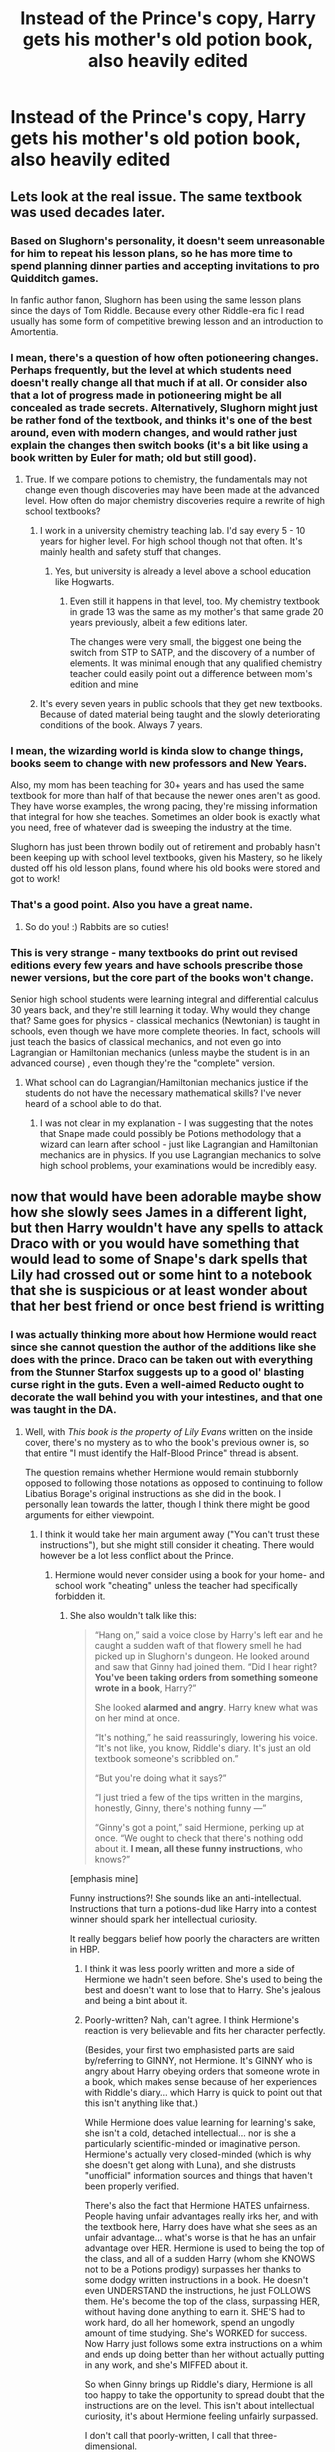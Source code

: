 #+TITLE: Instead of the Prince's copy, Harry gets his mother's old potion book, also heavily edited

* Instead of the Prince's copy, Harry gets his mother's old potion book, also heavily edited
:PROPERTIES:
:Author: Hellstrike
:Score: 285
:DateUnix: 1550523918.0
:DateShort: 2019-Feb-19
:FlairText: Discussion/Prompt
:END:

** Lets look at the real issue. The same textbook was used decades later.
:PROPERTIES:
:Author: erotic-toaster
:Score: 144
:DateUnix: 1550531525.0
:DateShort: 2019-Feb-19
:END:

*** Based on Slughorn's personality, it doesn't seem unreasonable for him to repeat his lesson plans, so he has more time to spend planning dinner parties and accepting invitations to pro Quidditch games.

In fanfic author fanon, Slughorn has been using the same lesson plans since the days of Tom Riddle. Because every other Riddle-era fic I read usually has some form of competitive brewing lesson and an introduction to Amortentia.
:PROPERTIES:
:Author: 4ecks
:Score: 93
:DateUnix: 1550536110.0
:DateShort: 2019-Feb-19
:END:


*** I mean, there's a question of how often potioneering changes. Perhaps frequently, but the level at which students need doesn't really change all that much if at all. Or consider also that a lot of progress made in potioneering might be all concealed as trade secrets. Alternatively, Slughorn might just be rather fond of the textbook, and thinks it's one of the best around, even with modern changes, and would rather just explain the changes then switch books (it's a bit like using a book written by Euler for math; old but still good).
:PROPERTIES:
:Author: SnowingSilently
:Score: 60
:DateUnix: 1550538433.0
:DateShort: 2019-Feb-19
:END:

**** True. If we compare potions to chemistry, the fundamentals may not change even though discoveries may have been made at the advanced level. How often do major chemistry discoveries require a rewrite of high school textbooks?
:PROPERTIES:
:Author: 1-1-19MemeBrigade
:Score: 40
:DateUnix: 1550541473.0
:DateShort: 2019-Feb-19
:END:

***** I work in a university chemistry teaching lab. I'd say every 5 - 10 years for higher level. For high school though not that often. It's mainly health and safety stuff that changes.
:PROPERTIES:
:Author: HereForDramaLlama
:Score: 17
:DateUnix: 1550558578.0
:DateShort: 2019-Feb-19
:END:

****** Yes, but university is already a level above a school education like Hogwarts.
:PROPERTIES:
:Author: Hellstrike
:Score: 7
:DateUnix: 1550588822.0
:DateShort: 2019-Feb-19
:END:

******* Even still it happens in that level, too. My chemistry textbook in grade 13 was the same as my mother's that same grade 20 years previously, albeit a few editions later.

The changes were very small, the biggest one being the switch from STP to SATP, and the discovery of a number of elements. It was minimal enough that any qualified chemistry teacher could easily point out a difference between mom's edition and mine
:PROPERTIES:
:Author: AustSakuraKyzor
:Score: 13
:DateUnix: 1550590895.0
:DateShort: 2019-Feb-19
:END:


***** It's every seven years in public schools that they get new textbooks. Because of dated material being taught and the slowly deteriorating conditions of the book. Always 7 years.
:PROPERTIES:
:Author: Hapaxed
:Score: 2
:DateUnix: 1563923710.0
:DateShort: 2019-Jul-24
:END:


*** I mean, the wizarding world is kinda slow to change things, books seem to change with new professors and New Years.

Also, my mom has been teaching for 30+ years and has used the same textbook for more than half of that because the newer ones aren't as good. They have worse examples, the wrong pacing, they're missing information that integral for how she teaches. Sometimes an older book is exactly what you need, free of whatever dad is sweeping the industry at the time.

Slughorn has just been thrown bodily out of retirement and probably hasn't been keeping up with school level textbooks, given his Mastery, so he likely dusted off his old lesson plans, found where his old books were stored and got to work!
:PROPERTIES:
:Author: hexernano
:Score: 19
:DateUnix: 1550596584.0
:DateShort: 2019-Feb-19
:END:


*** That's a good point. Also you have a great name.
:PROPERTIES:
:Author: Rabbitshade
:Score: 11
:DateUnix: 1550532331.0
:DateShort: 2019-Feb-19
:END:

**** So do you! :) Rabbits are so cuties!
:PROPERTIES:
:Score: 5
:DateUnix: 1550535663.0
:DateShort: 2019-Feb-19
:END:


*** This is very strange - many textbooks do print out revised editions every few years and have schools prescribe those newer versions, but the core part of the books won't change.

Senior high school students were learning integral and differential calculus 30 years back, and they're still learning it today. Why would they change that? Same goes for physics - classical mechanics (Newtonian) is taught in schools, even though we have more complete theories. In fact, schools will just teach the basics of classical mechanics, and not even go into Lagrangian or Hamiltonian mechanics (unless maybe the student is in an advanced course) , even though they're the "complete" version.
:PROPERTIES:
:Author: avittamboy
:Score: 5
:DateUnix: 1550553339.0
:DateShort: 2019-Feb-19
:END:

**** What school can do Lagrangian/Hamiltonian mechanics justice if the students do not have the necessary mathematical skills? I've never heard of a school able to do that.
:PROPERTIES:
:Author: riemannian2
:Score: 1
:DateUnix: 1550596344.0
:DateShort: 2019-Feb-19
:END:

***** I was not clear in my explanation - I was suggesting that the notes that Snape made could possibly be Potions methodology that a wizard can learn after school - just like Lagrangian and Hamiltonian mechanics are in physics. If you use Lagrangian mechanics to solve high school problems, your examinations would be incredibly easy.
:PROPERTIES:
:Author: avittamboy
:Score: 5
:DateUnix: 1550597212.0
:DateShort: 2019-Feb-19
:END:


** now that would have been adorable maybe show how she slowly sees James in a different light, but then Harry wouldn't have any spells to attack Draco with or you would have something that would lead to some of Snape's dark spells that Lily had crossed out or some hint to a notebook that she is suspicious or at least wonder about that her best friend or once best friend is writting
:PROPERTIES:
:Author: Schak_Raven
:Score: 112
:DateUnix: 1550524390.0
:DateShort: 2019-Feb-19
:END:

*** I was actually thinking more about how Hermione would react since she cannot question the author of the additions like she does with the prince. Draco can be taken out with everything from the Stunner Starfox suggests up to a good ol' blasting curse right in the guts. Even a well-aimed Reducto ought to decorate the wall behind you with your intestines, and that one was taught in the DA.
:PROPERTIES:
:Author: Hellstrike
:Score: 76
:DateUnix: 1550525734.0
:DateShort: 2019-Feb-19
:END:

**** Well, with /This book is the property of Lily Evans/ written on the inside cover, there's no mystery as to who the book's previous owner is, so that entire "I must identify the Half-Blood Prince" thread is absent.

The question remains whether Hermione would remain stubbornly opposed to following those notations as opposed to continuing to follow Libatius Borage's original instructions as she did in the book. I personally lean towards the latter, though I think there might be good arguments for either viewpoint.
:PROPERTIES:
:Author: EurwenPendragon
:Score: 42
:DateUnix: 1550535447.0
:DateShort: 2019-Feb-19
:END:

***** I think it would take her main argument away ("You can't trust these instructions"), but she might still consider it cheating. There would however be a lot less conflict about the Prince.
:PROPERTIES:
:Author: Hellstrike
:Score: 30
:DateUnix: 1550536211.0
:DateShort: 2019-Feb-19
:END:

****** Hermione would never consider using a book for your home- and school work "cheating" unless the teacher had specifically forbidden it.
:PROPERTIES:
:Author: Starfox5
:Score: 13
:DateUnix: 1550562167.0
:DateShort: 2019-Feb-19
:END:

******* She also wouldn't talk like this:

#+begin_quote
  “Hang on,” said a voice close by Harry's left ear and he caught a sudden waft of that flowery smell he had picked up in Slughorn's dungeon. He looked around and saw that Ginny had joined them. “Did I hear right? *You've been taking orders from something someone wrote in a book*, Harry?”

  She looked *alarmed and angry*. Harry knew what was on her mind at once.

  “It's nothing,” he said reassuringly, lowering his voice. “It's not like, you know, Riddle's diary. It's just an old textbook someone's scribbled on.”

  “But you're doing what it says?”

  “I just tried a few of the tips written in the margins, honestly, Ginny, there's nothing funny ---”

  “Ginny's got a point,” said Hermione, perking up at once. “We ought to check that there's nothing odd about it. *I mean, all these funny instructions*, who knows?”
#+end_quote

[emphasis mine]

Funny instructions?! She sounds like an anti-intellectual. Instructions that turn a potions-dud like Harry into a contest winner should spark her intellectual curiosity.

It really beggars belief how poorly the characters are written in HBP.
:PROPERTIES:
:Author: Deathcrow
:Score: 27
:DateUnix: 1550565461.0
:DateShort: 2019-Feb-19
:END:

******** I think it was less poorly written and more a side of Hermione we hadn't seen before. She's used to being the best and doesn't want to lose that to Harry. She's jealous and being a bint about it.
:PROPERTIES:
:Author: Screwballbraine
:Score: 29
:DateUnix: 1550571154.0
:DateShort: 2019-Feb-19
:END:


******** Poorly-written? Nah, can't agree. I think Hermione's reaction is very believable and fits her character perfectly.

(Besides, your first two emphasisted parts are said by/referring to GINNY, not Hermione. It's GINNY who is angry about Harry obeying orders that someone wrote in a book, which makes sense because of her experiences with Riddle's diary... which Harry is quick to point out that this isn't anything like that.)

While Hermione does value learning for learning's sake, she isn't a cold, detached intellectual... nor is she a particularly scientific-minded or imaginative person. Hermione's actually very closed-minded (which is why she doesn't get along with Luna), and she distrusts "unofficial" information sources and things that haven't been properly verified.

There's also the fact that Hermione HATES unfairness. People having unfair advantages really irks her, and with the textbook here, Harry does have what she sees as an unfair advantage... what's worse is that he has an unfair advantage over HER. Hermione is used to being the top of the class, and all of a sudden Harry (whom she KNOWS not to be a Potions prodigy) surpasses her thanks to some dodgy written instructions in a book. He doesn't even UNDERSTAND the instructions, he just FOLLOWS them. He's become the top of the class, surpassing HER, without having done anything to earn it. SHE'S had to work hard, do all her homework, spend an ungodly amount of time studying. She's WORKED for success. Now Harry just follows some extra instructions on a whim and ends up doing better than her without actually putting in any work, and she's MIFFED about it.

So when Ginny brings up Riddle's diary, Hermione is all too happy to take the opportunity to spread doubt that the instructions are on the level. This isn't about intellectual curiosity, it's about Hermione feeling unfairly surpassed.

I don't call that poorly-written, I call that three-dimensional.
:PROPERTIES:
:Author: Dina-M
:Score: 34
:DateUnix: 1550571974.0
:DateShort: 2019-Feb-19
:END:

********* Yes, Hermione is terribly concerned with fairness and no outside of school sources should be used:

#+begin_quote
  When Harry continued to look worried, Hermione said, “Listen, Ron and I have been sounding out people who we thought might want to learn some proper Defense Against the Dark Arts, and there are a couple who seem interested. We've told them to meet us in Hogsmeade.”
#+end_quote

Obviously she would never organize something like this. It's like... cheating *gasp*

Any more hot takes on her character you'd like to offer?
:PROPERTIES:
:Author: Deathcrow
:Score: -2
:DateUnix: 1550572758.0
:DateShort: 2019-Feb-19
:END:

********** That's an instance of FIGHTING AGAINST unfairness. Umbridge was leading up to a totalitarian reign and wanted all the students under her control, thereby unfairly keeping them from getting the skills and knowledge they needed.

And after all, she knew from personal experience that Harry DID have a talent for Defence Against the Dark Arts. This wasn't someone showing her up without having earned it through hard work; this extra-curricular activity did in no way threaten her status as Top of the Class.... quite the contrary; it made her status as a brilliant witch even clearer because SHE got to do a lot of fancy organizing and using clever spells.

She wouldn't see that as unfair, because one, it was HER doing it; two, she was using trusted and verified sources; and three, the members of the DA were putting in actual work and PRACTICING.

I don't even see how you could compare the two.
:PROPERTIES:
:Author: Dina-M
:Score: 16
:DateUnix: 1550573663.0
:DateShort: 2019-Feb-19
:END:

*********** Ugh love this analysis of Hermione and I think you have a great point, also many forget that Hermione pretty much had no friends when they first started Hogwarts and most likely didn't in the muggle world (look how easy it was for her to leave it behind). I also think that part of her character is that she listens to the 'qualified' people and the people who have more experience and know more things...I mean look at Lockhart it took her ages to concede that he actually didn't know what he was doing. The only time she went against and authority figure was Umbridge and that was because Umbridge had given them a book that Hermione didn't believe was going to teach them to the best of their abilities so she found a way around that. I believe this has everything to do with Hermione's childhood and how she likely relied on books for everything so the second a book that comes around that is not an official copy she distrusts it.

Also difference between book Hermione and movie Hermione is that she's incredibly insensitive to other peoples emotions in the book...to the point that Ron is normally the one who is actually the trios emotional support person. Wether it is Lilys book or Snapes she would still say that Harry is only using it for sentimental reasons and she would still dislike it and the advantage it gives harry over her.

*edit - she also went against the school rules on many occasions so my entire argument may be a bit of a moot point lol
:PROPERTIES:
:Author: completely-useless
:Score: 14
:DateUnix: 1550574804.0
:DateShort: 2019-Feb-19
:END:


******** To try to rescue the characterization...

Hermione has a huge amount of respect for authority. Contradicting the authority's instructions is anathema to her earlier character, and while she's changed her attitudes toward personal and political authorities, she still has similar instincts about academic authorities.

She's also seen time and again, thanks to Neville, that Bad Things happen when you don't follow instructions with potions.

So she's not keen on following the hand-written notes, and doubly not keen on experimenting in potions. It might go just fine 90% of the time, and then sometimes the note-taker wrote something down carelessly that doesn't reflect what actually worked for them, and then it's off to the infirmary with tentacles growing in your lungs.
:PROPERTIES:
:Author: incorrectwombat
:Score: 5
:DateUnix: 1550689631.0
:DateShort: 2019-Feb-20
:END:


***** The thing is, Harry Potter is primarily a mystery series in a magical setting. Whereas the early books have only a single major mystery (who's trying to steal the grubby package, who's the Heir, etc) HPB steps it up with three main mysteries: what's Voldemort's origin story, what is Draco up to, and who is the Half Blood Prince.

Removing that mystery would require either a greater focus on the other two, hiding Lily's ownership (simply having her initial it LE could work) or inventing a non canon mystery that the book is a key part of.
:PROPERTIES:
:Author: 1-1-19MemeBrigade
:Score: 20
:DateUnix: 1550541323.0
:DateShort: 2019-Feb-19
:END:

****** Voldemort's origin story is a shitty "Mystery" since all Harry does is listening to tales from Dumbledore and then asking Slughorn for the one thing Dumbledore doesn't know already. And the "Who is the HBP" mystery is just a "oh, feel sorry for the poor child-abusing Death Eater" vehicle - worthless. Which leaves Draco, a mystery which would have been solved quickly if Ron and Hermione hadn't been acting completely OOC instead of IC.
:PROPERTIES:
:Author: Starfox5
:Score: 13
:DateUnix: 1550562338.0
:DateShort: 2019-Feb-19
:END:

******* It could be solved pretty easily by Harry stunning Malfoy from behind and pulling up his sleeve. Bam, five seconds and off to Azkaban it is.
:PROPERTIES:
:Author: Hellstrike
:Score: 8
:DateUnix: 1550588117.0
:DateShort: 2019-Feb-19
:END:

******** Exactly. JKR really dropped the ball there with her whole "no one but Harry suspects Malfoy" plot. It's one of the reasons I don't really take the later books' characterisation and plot seriously.
:PROPERTIES:
:Author: Starfox5
:Score: 6
:DateUnix: 1550589033.0
:DateShort: 2019-Feb-19
:END:


****** you could easily hide Lily's identity for some time, even gives some red herrings to question the motives of the author.

Like a spell with which she tried to claim the word mudblood, by making some mud based spell, like a tidal wave of mud that hards around those that are attacked, but without knowing the person creating it is a muggleborn, the idea of such a spell used against muggleborns seem nasty.
:PROPERTIES:
:Author: Schak_Raven
:Score: 4
:DateUnix: 1550570900.0
:DateShort: 2019-Feb-19
:END:

******* u/Hellstrike:
#+begin_quote
  Like a spell with which she tried to claim the word mudblood
#+end_quote

Isn't that an American thing? Because, at least here in Germany, Arabs and Turks using racial slurs for themselves isn't stopping anyone else from using them. Nor does it make them more socially acceptable in polite company when the primary driving force is a rapper who is famous for the "I fuck your mother slang", songs like "Gangbang" and countless songs about assault, rape and theft. You can even make the same argument for artists like NWA and DMX in the US.

If you really want some mystery in that regard, blood to mud transfiguration. Seems like something the Death Eaters would use and not the ruthless side of Lily.
:PROPERTIES:
:Author: Hellstrike
:Score: 6
:DateUnix: 1550588358.0
:DateShort: 2019-Feb-19
:END:


**** Well, if we're doing an AU anyway, she'll react like she usually does when presented with knowledge (remember: She snuck into the restricted section in second year) and enthusiastically copy the book for herself instead of acting OOC for plot reasons.
:PROPERTIES:
:Author: Starfox5
:Score: 45
:DateUnix: 1550526567.0
:DateShort: 2019-Feb-19
:END:

***** I always thought that was character development, her illusions that Authority Figures are Always Right are shattered in year 5 so by 6 she questions everything she believed that's derived from that.
:PROPERTIES:
:Author: LMeire
:Score: 25
:DateUnix: 1550535574.0
:DateShort: 2019-Feb-19
:END:

****** She never really believed that. Whenever a rule got in her way, she broke it without hesitation. Teacher could be attacking Harry? Set the git on fire! Neville wants to stop them from leaving after curfew? Petrificus Totalus! Draco might know the heir of Slytherin? Let's trick a teacher to get me access to restricted books, brew a potion I shouldn't brew, drug and kidnap other students and take their places! Hermione only cites rules when she thinks they are sound - or when it serves her aims.
:PROPERTIES:
:Author: Starfox5
:Score: 39
:DateUnix: 1550537055.0
:DateShort: 2019-Feb-19
:END:

******* u/UbiquitousPanacea:
#+begin_quote
  her illusions that Authority Figures are Always Right are shattered in +year 5 so by 6+ Year 1 after the troll incident.
#+end_quote

There, now it's correct.
:PROPERTIES:
:Author: UbiquitousPanacea
:Score: 7
:DateUnix: 1550570771.0
:DateShort: 2019-Feb-19
:END:


***** Didn't she just get a pass from Lockhart?
:PROPERTIES:
:Author: Socio_Pathic
:Score: 5
:DateUnix: 1550554665.0
:DateShort: 2019-Feb-19
:END:

****** She tricked him into signing a pass without knowing what it was, IIRC - he thought he was giving out an autograph.
:PROPERTIES:
:Author: Starfox5
:Score: 4
:DateUnix: 1550562056.0
:DateShort: 2019-Feb-19
:END:

******* No, Lockhart just signed the permission form without looking at it--Hermione said something to the effect of "this reminded me of something in your book and I wanted more information" and is later surprised that Lockhart "didn't even look at the book we wanted."

Hermione wanted to keep the signed permission form afterward, and then Ron said they could get her another autograph as Lockhart would sign anything if it stood still long enough.
:PROPERTIES:
:Author: CryptidGrimnoir
:Score: 8
:DateUnix: 1550577202.0
:DateShort: 2019-Feb-19
:END:


*** For all we know, Lily had her own "For Death Eaters" spells, just in case.
:PROPERTIES:
:Author: juanml82
:Score: 19
:DateUnix: 1550534490.0
:DateShort: 2019-Feb-19
:END:

**** Ooh! Now that would have been interesting.
:PROPERTIES:
:Author: UbiquitousPanacea
:Score: 4
:DateUnix: 1550570793.0
:DateShort: 2019-Feb-19
:END:


**** I don't think they would be that destructive but yes I could see her having some spells, just in case
:PROPERTIES:
:Author: Schak_Raven
:Score: 3
:DateUnix: 1550581648.0
:DateShort: 2019-Feb-19
:END:

***** Blood to Mud transfiguration sounds like something she would come up with after Snape destroyed their friendship. Lethal and pretty difficult to counter since blood is made from many different substances and you have to take blood type into consideration, something I doubt many Death Eaters would know.
:PROPERTIES:
:Author: Hellstrike
:Score: 5
:DateUnix: 1550588711.0
:DateShort: 2019-Feb-19
:END:

****** That sounds horrifying and brings up an interesting point.Why are Imperio and Avada Kedavra banned?There are many just as horrible,if not worse spells the students are taught.Stuff like Reducto could easily kill someone.
:PROPERTIES:
:Score: 3
:DateUnix: 1550696097.0
:DateShort: 2019-Feb-21
:END:

******* The fanon interpretations are either because those spells damage/taint the soul of the caster, because there is no positive use for them, because there is no counter-curse or because the Ministry is arbitrary. Take your pick since canon isn't clear on the issue.
:PROPERTIES:
:Author: Hellstrike
:Score: 5
:DateUnix: 1550696276.0
:DateShort: 2019-Feb-21
:END:


****** You know, I've often wondered why none of the FF I've read so far ever had Blood to Mud transfiguration done by the Death Eaters, especially when they're torturing Muggleborns.
:PROPERTIES:
:Author: avittamboy
:Score: 2
:DateUnix: 1550754285.0
:DateShort: 2019-Feb-21
:END:


*** So Harry takes down Draco with a Stunner, and Dumbledore and Snape have no excuse to cover the incident up, which leads to Draco getting sent to Azkaban for attempting to use an unforgivable on Harry. And we are spared the shitty "Draco totally isn't as bad as he was for years - let's forget all the people he hurt, he's going to be redeemed" plot.
:PROPERTIES:
:Author: Starfox5
:Score: 36
:DateUnix: 1550525429.0
:DateShort: 2019-Feb-19
:END:

**** That's assuming Lily didn't come up with her own spells. I mean, perhaps not "dark cutting curse which can amputate limbs", but even "weaponised" beauty charms (eg depilatory) can be used with great effect. Imagine you are standing there any suddenly every single hair on your body is violently ripped out at the same time.
:PROPERTIES:
:Author: Hellstrike
:Score: 32
:DateUnix: 1550525616.0
:DateShort: 2019-Feb-19
:END:

***** u/Zeev89:
#+begin_quote
  Imagine you are standing there any suddenly every single hair on your body is violently ripped out at the same time.
#+end_quote

I wish I hadn't. :(
:PROPERTIES:
:Author: Zeev89
:Score: 19
:DateUnix: 1550532456.0
:DateShort: 2019-Feb-19
:END:

****** Zeev yes. :(
:PROPERTIES:
:Score: 7
:DateUnix: 1550535644.0
:DateShort: 2019-Feb-19
:END:


***** As long as the spell's not dark, it doesn't change anything. "Yes, sir, Draco was thrown around the bathroom like a human pinball, breaking every bone in his body, but that was easily fixed with some Skele-Gro. No dark curse was used by Harry." "Perfectly valid self-defence, then. Now let's send this Death Eater to Azkaban!"

This was, after all, the time Scrimgeour was taking a very tough stance against Death Eaters.
:PROPERTIES:
:Author: Starfox5
:Score: 31
:DateUnix: 1550526490.0
:DateShort: 2019-Feb-19
:END:

****** u/Hellstrike:
#+begin_quote
  breaking every bone in his body, but that was easily fixed with some Skele-Gro
#+end_quote

I think at that point it is time for the morgue and not Skele-Gro. I mean, what are the odds that this didn't result in some serious trauma and pierced mayor blood vessels?

Harry would still be let off as it was self-defence. And since Lily's spell did that, you can even twist it into "the power of love", to shit on Dumbledore's schemes some more.
:PROPERTIES:
:Author: Hellstrike
:Score: 14
:DateUnix: 1550527120.0
:DateShort: 2019-Feb-19
:END:

******* Haha, Lily just protected Harry again.
:PROPERTIES:
:Author: streakermaximus
:Score: 11
:DateUnix: 1550539330.0
:DateShort: 2019-Feb-19
:END:


****** Nah. Dumbledumbass would have tried to save Malfoy anyway. Greater good and all that shit.
:PROPERTIES:
:Author: Screwballbraine
:Score: 4
:DateUnix: 1550571423.0
:DateShort: 2019-Feb-19
:END:


***** Or that toenail Hex the Prince came up with.
:PROPERTIES:
:Author: EurwenPendragon
:Score: 12
:DateUnix: 1550527356.0
:DateShort: 2019-Feb-19
:END:


**** good point.

I already like this version better
:PROPERTIES:
:Author: Schak_Raven
:Score: 2
:DateUnix: 1550570601.0
:DateShort: 2019-Feb-19
:END:


**** Yes Starfox you are right! :) That would be so great to read!
:PROPERTIES:
:Score: 1
:DateUnix: 1550526338.0
:DateShort: 2019-Feb-19
:END:


*** Why would she write in a potions book as if it were a diary--and then just leave that in the potions classroom for anyone to read her personal thoughts and feelings?
:PROPERTIES:
:Author: jeffala
:Score: 5
:DateUnix: 1550597991.0
:DateShort: 2019-Feb-19
:END:

**** Because Snape picked it up/ stole it/ obtained it after her death
:PROPERTIES:
:Author: Schak_Raven
:Score: 2
:DateUnix: 1550611873.0
:DateShort: 2019-Feb-20
:END:

***** And left such a treasured possession (anything of Lily's, really) in a disused cupboard.
:PROPERTIES:
:Author: jeffala
:Score: 2
:DateUnix: 1550613706.0
:DateShort: 2019-Feb-20
:END:

****** as was leaving behind his potion book, more of a mistake, but in this case Snape is actually trying to get it back or Lily did actually donate all her old books to Hogwarts like in her will
:PROPERTIES:
:Author: Schak_Raven
:Score: 3
:DateUnix: 1550677397.0
:DateShort: 2019-Feb-20
:END:


****** Metaphor for their relationship much?
:PROPERTIES:
:Author: aPercabethPotterhead
:Score: 2
:DateUnix: 1550756051.0
:DateShort: 2019-Feb-21
:END:


** Well, let's take a look, shall we?

- /Sectumsempra/: Yeah, that's definitely something only a kid with an unhealthy fascination with Dark Magic, or someone who really wants to /hurt/ people, would come up with. Lily is neither, so we can definitely say that one would not be in her book.
- /Levicorpus/: A spell that lets you suspend someone in mid-air as if they're being held up by the ankle. Eh...I dunno, that's a little bully-ish, doesn't seem like something Lily would come up with either, so let's remove that one. If anything, if not Snape I can see James or Sirius coming up with something like this.
- /Liberacorpus/: Counter-spell for /Levicorpus/. If we remove one, we have to remove the other
- /Muffliato/: Much more practical little spell, one that lets one have a quiet conversation unnoticed. I could see Lily coming up with that in case she didn't want to be overheard, though I'd imagine she wouldn't be using it in class
- An unidentified Hex that causes the target's toenails to grow alarmingly fast. A little spiteful, but I could see perhaps Lily coming up with that one if there was a particular student who was the bane of her existence, like James was to Snape or, a generation later, Malfoy to Harry. Hell, I wouldn't put it past Lily to hit James with it as payback for him bullying Snape.
- +An also unidentified spell+*EDIT:* */Langlock/* - *a spell* that caused the target's tongue to get stuck to the roof of their mouth. Bit mischievous, not particularly bullying or dark, and again something I can totally see her using on say, James or Sirius to shut them up.

So some of the spells might also have been something she'd have come up with, others not. That being said, let's set aside the Prince's spells.

Lily was established as particularly brilliant in Potions, so she's someone whom I can totally see scribbling notes for improvements to Potions recipes/instructions that she might have come up with. And she's definitely not the type to give herself a pompous little nickname, so she would have signed the book in her own name. Either way, all of a sudden Harry's the best in his year in Potions, with the added bonus that instead of being some anonymous "Half-Blood Prince", the help he is receiving is from his own late mother, in a way. This is going to be /huge/ in terms of how it affects his character and his attitude towards the book, I think.

Finally, the bathroom confrontation with Malfoy. Instead of Harry stupidly using a spell he found scrawled in his Potions book when he has absolutely no idea what it does, he falls back on his pre-existing arsenal of spells. This means the likeliest counters will be /Stupefy/ or /Expelliarmus/...frankly, I'm leaning towards the latter. So instead of carving Malfoy open, he either Stuns or, more likely, Disarms him. And here we have Malfoy, who was about to use an *Unforgivable Curse*, duly Disarmed. Enter another teacher, Malfoy is expelled and probably sent to join his father in Azkaban, because even Snape's not thick enough to try to cover for Malfoy attempting to murder a classmate for no reason.

With Malfoy foiled before he's able to mend the Vanishing Cabinet in the Room of Requirement, no Death Eaters can enter Hogwarts. For the same reason, there is in all likelihood no need to get the Order involved at Hogwarts, so Bill isn't mauled by Greyback, since neither of them is present. For that matter, the former DA gang probably don't get too involved either.

This leaves Snape the unenviable task of obeying Dumbledore's orders and killing him, forcing him to go on the run /immediately/. Also, nobody sets Hagrid's hut on fire.

Oh, and last but not least: /"This book is the property of Lily Evans"/ on the inside cover? Hermione's got nothing she can say to that, so her objections to the mysterious "Half-Blood Prince" and her determination to identify him(or her) become nonexistent.

I may just steal this idea for when/if I get 'round to actually writing this HP fanfic I've been trying to write for the better part of two years...
:PROPERTIES:
:Author: EurwenPendragon
:Score: 64
:DateUnix: 1550528099.0
:DateShort: 2019-Feb-19
:END:

*** I don't think that Harry actually will become the best at potions. With the book's author clearly identified, and no dark spells in it, why wouldn't Hermione and Ron use it as well?
:PROPERTIES:
:Author: Starfox5
:Score: 8
:DateUnix: 1550530540.0
:DateShort: 2019-Feb-19
:END:

**** He wouldn't be the best, but there would certainly be improvement, and he would have gotten the Liquid Luck before he shared the book with Ron and Hermione, since that was the first class.
:PROPERTIES:
:Author: Jahoan
:Score: 7
:DateUnix: 1550531527.0
:DateShort: 2019-Feb-19
:END:


**** It's mentioned that Ron has trouble deciphering the notations in the book, while Hermione rather stubbornly refuses to use it at all, IIRC. YMMV on whether Hermione would still do so if the identity of the book's original owner were known though. As for Ron, I suppose it's 50/50 whether the same issue would be present - depends on Lily's handwriting.
:PROPERTIES:
:Author: EurwenPendragon
:Score: 10
:DateUnix: 1550535312.0
:DateShort: 2019-Feb-19
:END:


**** Or maybe if the author is known from the beginning, Harry doesn't want to share, because it makes him feel closer to his mum
:PROPERTIES:
:Author: Schak_Raven
:Score: 7
:DateUnix: 1550567700.0
:DateShort: 2019-Feb-19
:END:


*** u/BestRivenAU:
#+begin_quote
  An also unidentified spell that caused the target's tongue to get stuck to the roof of their mouth. Bit mischievous, not particularly bullying or dark, and again something I can totally see her using on say, James or Sirius to shut them up.
#+end_quote

Langlock?
:PROPERTIES:
:Author: BestRivenAU
:Score: 8
:DateUnix: 1550546462.0
:DateShort: 2019-Feb-19
:END:

**** Whoops. Forgot that one /was/ mentioned. Though to be honest, I'd initially forgotten about it altogether. It came back to me very vaguely as I was typing the post.
:PROPERTIES:
:Author: EurwenPendragon
:Score: 6
:DateUnix: 1550546696.0
:DateShort: 2019-Feb-19
:END:


*** u/Hellstrike:
#+begin_quote
  Sectumsempra: Yeah, that's definitely something only a kid with an unhealthy fascination with Dark Magic, or someone who really wants to hurt people, would come up with
#+end_quote

It sounds like a useful combat spell tbh. Not worse than taking a good ol sword and going to town on magical Nazis, Jack Churchill fashion. Perhaps not useful against the average Hogwarts prankster, but against a Death Eater it is one of the better spells to choose. There was absolutely nothing wrong with the spell selection in the bathroom fight. Self-defence covers any amount of force as long as it is proportionate to what you are attacked with (at least in most legal systems). And against an unforgivable, it is appropriate to resort to any amount of force. I mean, look at the Longbottoms if you want to see its effects.

The one loss is Muffliato. That one is dead useful.
:PROPERTIES:
:Author: Hellstrike
:Score: 20
:DateUnix: 1550528420.0
:DateShort: 2019-Feb-19
:END:

**** Not saying there was necessarily anything /wrong/ per se with Harry's decision in the bathroom - as I agree it was a legitimate case of self-defense. But I still think using a spell when you have /no idea what it actually does/ is a stupid idea. Nor am I saying that it's not something that'd be useful in combat.

I was really speaking in terms of the kind of mindset one would have to have to come up with a spell like this at /fifteen years old/. Let me elaborate a bit on my thought process there: /Sectumsempra/ is explicitly established as a Dark spell: it is identified in /Deathly Hallows/ as the spell Snape used which severed George's ear(accidentally, I'll allow), and it is mentioned that the ear cannot be grown back due to having been cursed off(a characteristic of Dark Magic).

For a 15-year-old to deliberately create a Dark spell designed to cut your opponent open would require IMO a real desire to inflict pain greater than what I would consider typical of a kid that age - to say nothing of an interest in Dark Magic that goes beyond the theoretical or the interest in self-defense.

So if we accept the premise suggested by OP that Harry finds Lily's old book instead of Snape's, there is absolutely /no way/ that Lily(who strongly criticized Snape's association with Mulciber and his defense of the latter's use of Dark Magic on a classmate) would have come up with a spell like /Sectumsempra/ - which is the main point I was trying to get across.
:PROPERTIES:
:Author: EurwenPendragon
:Score: 27
:DateUnix: 1550529308.0
:DateShort: 2019-Feb-19
:END:

***** u/Hellstrike:
#+begin_quote
  But I still think using a spell when you have no idea what it actually does is a stupid idea
#+end_quote

To be fair, it said "for enemies" in the instruction. That sounds like something you would want to use when the other guy is trying to cast the torture curse. Preferably you would want to try it on a dummy first, but a spell for enemies will hardly fix their hair.
:PROPERTIES:
:Author: Hellstrike
:Score: 10
:DateUnix: 1550530041.0
:DateShort: 2019-Feb-19
:END:

****** Given that apparently some mispronounciations or miscasting can have vastly different outcomes, I'd say casting magic you haven't tried out on any target is 100% stupid, 100% of the time. Harry was just lucky in this case.
:PROPERTIES:
:Author: UndeadBBQ
:Score: 11
:DateUnix: 1550564032.0
:DateShort: 2019-Feb-19
:END:


****** Also, this is another reason why wizards and witches should learn Latin!?
:PROPERTIES:
:Author: aPercabethPotterhead
:Score: 1
:DateUnix: 1550756423.0
:DateShort: 2019-Feb-21
:END:


***** Seriously,Sectumsempera could either have cut Draco's hair or literally kill him.
:PROPERTIES:
:Score: 1
:DateUnix: 1550633785.0
:DateShort: 2019-Feb-20
:END:


**** I mean I'd consider it dark magic because it's purpose is to kill. If it had been anyone other than snape and maybe dumbledore to find Malfoy who knew the counter curse he probably would've died.
:PROPERTIES:
:Author: GravityMyGuy
:Score: 0
:DateUnix: 1550528897.0
:DateShort: 2019-Feb-19
:END:

***** So? Malfoy, at this point, had two counts of attempted murder to his name and was a member of a racially motivated terrorist organisation, trying to lead an assault team into a school full of children. He was in the process of casting the torture curse as the first spell without provocation. Clear cut self-defence. And good riddance to bad rubbish I say.
:PROPERTIES:
:Author: Hellstrike
:Score: 11
:DateUnix: 1550529916.0
:DateShort: 2019-Feb-19
:END:


*** u/incorrectwombat:
#+begin_quote
  Liberacorpus: Counter-spell for Levicorpus. If we remove one, we have to remove the other
#+end_quote

Not necessarily. She might have come up with the counterspell and noted it down after seeing the original in use.
:PROPERTIES:
:Author: incorrectwombat
:Score: 5
:DateUnix: 1550689813.0
:DateShort: 2019-Feb-20
:END:

**** That's true, I suppose.
:PROPERTIES:
:Author: EurwenPendragon
:Score: 2
:DateUnix: 1550689913.0
:DateShort: 2019-Feb-20
:END:


*** Remember that Flitwick said Lily was excellent at Charms as well, so we'd likely see some useful charms for Harry to learn. And when he uses them, it would be a beautiful moment of his mother still protecting him from beyond the grave.
:PROPERTIES:
:Author: hamoboy
:Score: 5
:DateUnix: 1550573886.0
:DateShort: 2019-Feb-19
:END:

**** IIRC, Ollivander also commented that Lily's wand was one that was excellent for Charms work when Harry visited his shop in /PS/, too. So I agree, Harry finding a particular Charm(in particular a defensive Charm) in the book and using it would be a beautiful moment.
:PROPERTIES:
:Author: EurwenPendragon
:Score: 7
:DateUnix: 1550584822.0
:DateShort: 2019-Feb-19
:END:


**** When did Flitwick say that? Damn I really need to reread the books

Edit: he never did =)
:PROPERTIES:
:Score: 3
:DateUnix: 1550580074.0
:DateShort: 2019-Feb-19
:END:


** Ah, heck, I'll write it.

--------------

Harry and Ron muttered thanks to Slughorn's offer to lend them some old textbooks. There were a half dozen copies of /Advanced Potions Making/ in the cupboard. Ron grabbed the nearest one while Harry selected a copy near the back, in the corner.

"Right then, well Harry and Rupert, was it?" Slughorn smiled jovially, looking all the more like a walrus. "We have four potions here, all of which you will be studying throughout your N.E.W.T. year."

--------------

/Draught of Living Death/ Harry opened his textbook and began to read the instructions. All around him, the room was filling with blue smoke. Out the corner of his eye, he saw Malfoy looking more engaged in his potion than Harry could remember.

Harry squinted at his book. Whoever had owned it before him had written in the margins, though in usually in a lighter color of ink. It took a little getting used to, but it wasn't that difficult to differentiate between the instructions and the original owner's notes.

Harry began chopping his Sopophorous beans when he noticed one of the notes read "Crush with edge of blade for more juice." Cautiously, he pressed the flat of his blade against the bean. Juice splurged out and it took him by such surprise

"What are you doing?" Hermione hissed. Her own beans were chopped neatly, but barely half as much juice had been produced.

"Crush the bean, it'll work better."

"No! That's not what the instructions say!"

"Oy!" Ron snapped in a voice barely above a whisper. "Keep it down, I'm trying to concentrate. These Vaderian roots have to be perfect squares!" Ron's potion was black as tar and even thicker, judging from how his stirring tool appeared to be cemented in place.

"Here," Ernie passed Ron a small tool Harry didn't recognize. It looked vaguely like a pair of scissors. "This is what I use whenever I have to chop something in a specific shape."

"Stop it! That's cheating!" Hermione's face was growing red with fury.

"Eyes on your own stations, now." Slughorn chortled. He smiled at Harry's potion, grimaced at Ron's and gave Ernie's a brief, polite nod.

Harry looked further in the instructions, and noted a second alteration from the previous owner. Instead of seven counter-clockwise stirs, the previous owner had written "five counter, one clock, one counter."

Curious, Harry wondered if it would work. The advice on crushing the beans had worked quite well. He did as he was told--the potion paled to a light purple, very nearly matching the book's instructions of lilac.

"How?!" Hermione's voice shook with frustration--her potion was still dark purple. Ernie's potion was navy, the ideal stage of the halfway point and Ron, thanks to Ernie's cutting tool, had managed to stir his potion to a smooth consistency, though it was nowhere near .

"Let me see now, let me see." Slughorn

"Excellent, Harry! Excellent! Why, this potion, it reminds me very much of your mother! Ah, sweet Lily. The number of times I saw her practice potions in here. Always experimenting!"

"Mudblood lucky she didn't blow herself up, more's the pity" Malfoy muttered.

"I heard that!" Slughorn whipped around, far more quickly than Harry could have expected. "Twenty points from Slytherin! I will not have any student, past or present, be disparaged in such a matter Malfoy. You've been warned."

--------------

"Harry, that was cheating and you know it! You should turn that book in!"

"Are you mental? It was great!"

"I don't see what the big deal is," Ron shrugged. "So Harry beat you one time Hermione, and if the potion is better, I don't see why that's bad."

"Am I the only one who values doing the work myself?!"

"While that is a virtue, Hermione, I'd advise caution not to let pride get in the way," Ernie said cooly. "Ron needed help, and I assisted."

"How long have you been standing there?"

"Since we left Slughorn's class. I wouldn't recommend following alternative instructions Harry, since it can be dangerous, but a classroom is probably the safest place to do so."

"Well, this conversation is private!"

"Oy," Ron interrupted. "Ernie works at our table too. What if Harry was standing next to him instead of me? Then he would have noticed Harry following those other instructions anyway."

"Who owned the book anyway Harry? If they're a practiced potioneer, then Slughorn might want to know about those alterations."

Harry looked over his shoulder to make sure they weren't being followed by Malfoy or any of the other Slytherins, and quickly opened the book to the inside cover. The previous owner has written, in what was clearly their very neatest handwriting:

"/This book is the property of Lily Evans./"

"...Mum?"
:PROPERTIES:
:Author: CryptidGrimnoir
:Score: 11
:DateUnix: 1550624904.0
:DateShort: 2019-Feb-20
:END:

*** Thanks for sharing :) Why Ernie though?
:PROPERTIES:
:Author: angelstarrs
:Score: 3
:DateUnix: 1550926314.0
:DateShort: 2019-Feb-23
:END:

**** Oh, remember?

In /Half-Blood Prince,/ the students have to stand four to a desk. Harry, Ron, and Hermione share a desk with Ernie, who is the only Hufflepuff in the entire class.

As for his personality, while Ernie is pompous, he's also justifiably proud of his grades, which he earned through studying eight or nine hours a day.

Ernie also strikes me as someone who isn't completely opposed to following alternate instructions, since in an attempt to outshine Harry he once tried to invent a potion from scratch. It wound up curdling into a dumpling at the bottom of his cauldron.
:PROPERTIES:
:Author: CryptidGrimnoir
:Score: 5
:DateUnix: 1550926723.0
:DateShort: 2019-Feb-23
:END:


** 1. The "Who is the Half-Blood Prince?" is a stupid, pointless subplot which could entirely be removed.
2. I don't think Hermione would throw as much of a stink over Harry using it. She'd still call it cheating, but she'd understand that he wants to feel closer to his mother.
3. Harry could use some other spell in the bathroom scene. /Expelliarmus/ has served him well against Voldemort, why not Draco as well?
4. Harry would let Ron use the book too and Ron wouldn't degrade on his previous signs of maturity. They'd both be doing well in Potions.
5. Lily would probably have hexes to use against "traitorous little liars like Snivellus."
6. James would probably help her in the potions/hexes ideas, since his father was a Potions Master, and it might hint to their romantic development.
7. Less OOC for the sake of plot.

Overall a much better idea than glorifying Snape. It's actually one I've been toying with myself.
:PROPERTIES:
:Author: abnormalopinion
:Score: 18
:DateUnix: 1550542776.0
:DateShort: 2019-Feb-19
:END:

*** 1. I'd like to think she'd try and be mad, but when she sees how happy he is she'll do that “open and close my mouth silently while I figure out what to say” thing, huff, turn away, and mutter something about how she's happy he's taking potions seriously.

2. Definitely. Pissing off Lily seems like an unholy combination of a literally firey redhead, hell hath no fury like a woman scorned, and the three things all wise men fear; the sea in storm, a night with no moon, and the anger of a gentle man.

3. James and Sirius show up at her dorm room door (‘cause if anyone can get past the no-boys ward, it'd be Remus' intellect, James' desire to see Lily more, and Sirius' desire in general) and start giving her a spiel like a missionary how made their first conversion and a teen finally able to gossip after years away from their friends! They've got a massive notebook they got on a recon mission to muggle London to learn more about muggles, and therefor Lily's upbringing, and it's chock full of pranks and spells and potions geared towards Sevvy in particular and Slytherins in general.
:PROPERTIES:
:Author: hexernano
:Score: 3
:DateUnix: 1550597487.0
:DateShort: 2019-Feb-19
:END:

**** Remus stated that James and Sirius were smarter/more clever than he.
:PROPERTIES:
:Author: dantheman_00
:Score: 2
:DateUnix: 1550850887.0
:DateShort: 2019-Feb-22
:END:

***** That's just what he wants you to think
:PROPERTIES:
:Author: hexernano
:Score: 4
:DateUnix: 1550885871.0
:DateShort: 2019-Feb-23
:END:


*** Have you tried starting it? If so, can I have a link?
:PROPERTIES:
:Score: 1
:DateUnix: 1555990495.0
:DateShort: 2019-Apr-23
:END:


** This is a marvelous start for a story! I love how people can still come up with original ideas for this fandom, kudos to you!
:PROPERTIES:
:Author: gr8ful_bread
:Score: 6
:DateUnix: 1550541834.0
:DateShort: 2019-Feb-19
:END:

*** I have dozens of plot bunnies, from ideas as simple as this one up to elaborate crossover ideas. But sadly no time to flesh out most of them.
:PROPERTIES:
:Author: Hellstrike
:Score: 5
:DateUnix: 1550542824.0
:DateShort: 2019-Feb-19
:END:


** HELLSTRIKES THIS IS SUCH A CUTE AND GOOD IDEA YES IT IS YOU ARE SO GOOD AT MAKING FIC IDEAS PLEASE WRITE IT OKAY?! :) :) :) :)
:PROPERTIES:
:Score: 8
:DateUnix: 1550530786.0
:DateShort: 2019-Feb-19
:END:

*** I have a dozen WiPs on my GDrive, and that's just for the HP fandom. Sadly, this won't be one I'll ever flesh out.
:PROPERTIES:
:Author: Hellstrike
:Score: 4
:DateUnix: 1550531900.0
:DateShort: 2019-Feb-19
:END:


** It's an interesting premise. You'd lose the mystery aspect of the Half Blooded Prince but you'd have some really nice moments of Harry realising it's his mother's book. The emotional attachment he form to that book would be interesting to explore and if I remember correctly Lily was a charms badass as well so it stands to reason she would have written something like that in her book too.

I'd love to read something based on this of it exists.
:PROPERTIES:
:Score: 3
:DateUnix: 1550556549.0
:DateShort: 2019-Feb-19
:END:


** What an exciting prompt! I can see Lily having created her own charms where instead Snape was busy creating his own hexes/curses since she was said to have a talent for it. I bet Snape and Lily could've spent time together inventing their own spells before they fell-out in fifth year, and remnants of Snape's approach to spellmaking maybe making its way into Lily's?

Oh, there's so much! And she was also known for her snark too, wasn't she? Where Snape was more scathing with his comments, maybe Lily was more sarcastic in her commentry. It would be so cute to see Harry laugh at his mom's jokes.

Then the same way we're hinted that the HBP is Snape, I think in DH when Harry finds Lily's letter to Padfoot it said he wrote one of his letters the same way? I wonder how else her edition of the book might hint at her identity, I can maybe see a few ways... gosh, the possibilities... the story potential! This really is a fantastic prompt you have here, Hellstrike.
:PROPERTIES:
:Author: 110_000_110
:Score: 3
:DateUnix: 1550558650.0
:DateShort: 2019-Feb-19
:END:


** I did read this in a fic recently, linkffn(12749952).

Abandoned, but the book features in the last chapter of what's written.
:PROPERTIES:
:Author: avittamboy
:Score: 1
:DateUnix: 1550543272.0
:DateShort: 2019-Feb-19
:END:

*** [[https://www.fanfiction.net/s/12749952/1/][*/Three Small Favours/*]] by [[https://www.fanfiction.net/u/10040442/aevulnerasanentur][/aevulnerasanentur/]]

#+begin_quote
  There are many what ifs. What if Harry had continued to teach the DA? What if Dumbledore had taught Harry more than just an understanding of Voldemort. What if a small change at the start of Harry's 6th year caused a spiral of events, causing Harry to repay three favours to a surprising Hogwarts student? Begins at the start of HBP.
#+end_quote

^{/Site/:} ^{fanfiction.net} ^{*|*} ^{/Category/:} ^{Harry} ^{Potter} ^{*|*} ^{/Rated/:} ^{Fiction} ^{T} ^{*|*} ^{/Chapters/:} ^{7} ^{*|*} ^{/Words/:} ^{77,011} ^{*|*} ^{/Reviews/:} ^{87} ^{*|*} ^{/Favs/:} ^{355} ^{*|*} ^{/Follows/:} ^{588} ^{*|*} ^{/Updated/:} ^{4/6/2018} ^{*|*} ^{/Published/:} ^{12/6/2017} ^{*|*} ^{/id/:} ^{12749952} ^{*|*} ^{/Language/:} ^{English} ^{*|*} ^{/Genre/:} ^{Adventure/Romance} ^{*|*} ^{/Characters/:} ^{Harry} ^{P.,} ^{Astoria} ^{G.} ^{*|*} ^{/Download/:} ^{[[http://www.ff2ebook.com/old/ffn-bot/index.php?id=12749952&source=ff&filetype=epub][EPUB]]} ^{or} ^{[[http://www.ff2ebook.com/old/ffn-bot/index.php?id=12749952&source=ff&filetype=mobi][MOBI]]}

--------------

*FanfictionBot*^{2.0.0-beta} | [[https://github.com/tusing/reddit-ffn-bot/wiki/Usage][Usage]]
:PROPERTIES:
:Author: FanfictionBot
:Score: 3
:DateUnix: 1550543292.0
:DateShort: 2019-Feb-19
:END:


** Harry Potter and the Muggle Born Beauty
:PROPERTIES:
:Author: mayoayox
:Score: -2
:DateUnix: 1550562186.0
:DateShort: 2019-Feb-19
:END:


** Harry Potter and the Muggle Born Beauty
:PROPERTIES:
:Author: mayoayox
:Score: -2
:DateUnix: 1550562307.0
:DateShort: 2019-Feb-19
:END:

